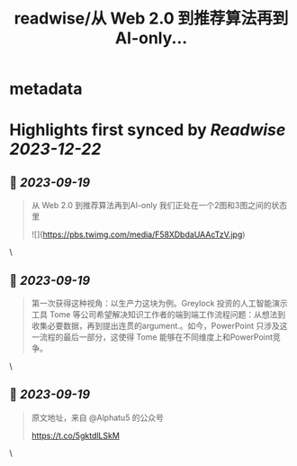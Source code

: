 :PROPERTIES:
:title: readwise/从 Web 2.0 到推荐算法再到AI-only...
:END:


* metadata
:PROPERTIES:
:author: [[oran_ge on Twitter]]
:full-title: "从 Web 2.0 到推荐算法再到AI-only..."
:category: [[tweets]]
:url: https://twitter.com/oran_ge/status/1702105304316699014
:image-url: https://pbs.twimg.com/profile_images/1466229791825170436/JPPr3_FG.png
:END:

* Highlights first synced by [[Readwise]] [[2023-12-22]]
** 📌 [[2023-09-19]]
#+BEGIN_QUOTE
从 Web 2.0 到推荐算法再到AI-only
我们正处在一个2图和3图之间的状态里 

![](https://pbs.twimg.com/media/F58XDbdaUAAcTzV.jpg) 
#+END_QUOTE\
** 📌 [[2023-09-19]]
#+BEGIN_QUOTE
第一次获得这种视角：以生产力这块为例。Greylock 投资的人工智能演示工具 Tome 等公司希望解决知识工作者的端到端工作流程问题：从想法到收集必要数据，再到提出连贯的argument.。如今，PowerPoint 只涉及这一流程的最后一部分，这使得 Tome 能够在不同维度上和PowerPoint竞争。 
#+END_QUOTE\
** 📌 [[2023-09-19]]
#+BEGIN_QUOTE
原文地址，来自 @Alphatu5 的公众号

https://t.co/5gktdlLSkM 
#+END_QUOTE\